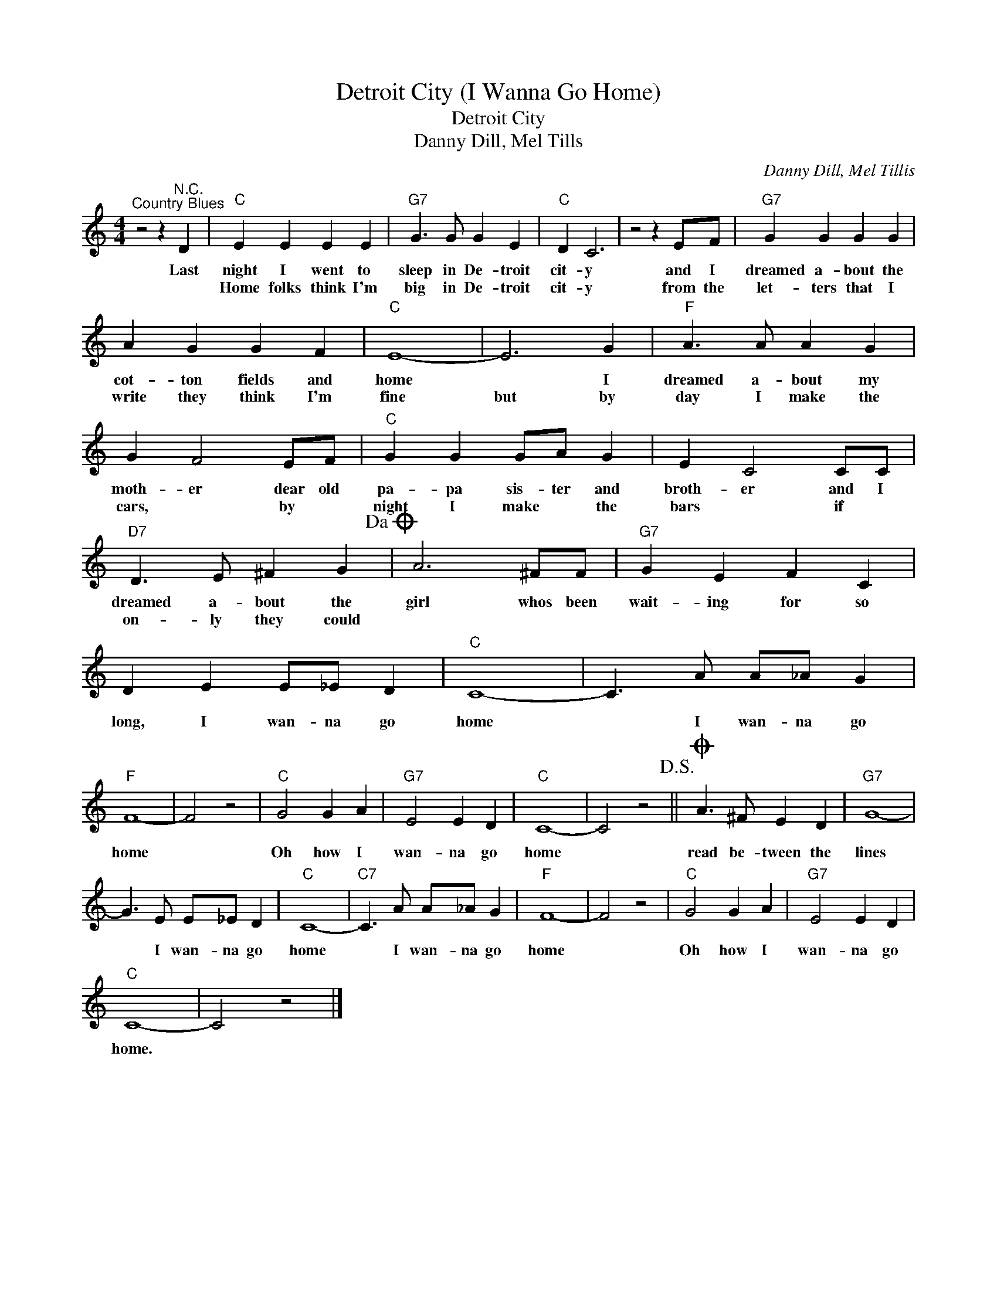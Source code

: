 X:1
T:Detroit City (I Wanna Go Home)
T:Detroit City
T:Danny Dill, Mel Tills
C:Danny Dill, Mel Tillis
Z:All Rights Reserved
L:1/4
M:4/4
K:C
V:1 treble 
%%MIDI program 4
V:1
"^Country Blues" z2 z"^N.C." D |"C" E E E E |"G7" G3/2 G/ G E |"C" D C3 | z2 z E/F/ |"G7" G G G G | %6
w: Last|night I went to|sleep in De- troit|cit- y|and I|dreamed a- bout the|
w: |Home folks think I'm|big in De- troit|cit- y|from the|let- ters that I|
 A G G F |"C" E4- | E3 G |"F" A3/2 A/ A G | G F2 E/F/ |"C" G G G/A/ G | E C2 C/C/ | %13
w: cot- ton fields and|home|* I|dreamed a- bout my|moth- er dear old|pa- pa sis- ter and|broth- er and I|
w: write they think I'm|fine|but by|day I make the|cars, * by *|night I make * the|bars * if *|
"D7" D3/2 E/ ^F G!dacoda! | A3 ^F/F/ |"G7" G E F C | D E E/_E/ D |"C" C4- | C3/2 A/ A/_A/ G | %19
w: dreamed a- bout the|girl whos been|wait- ing for so|long, I wan- na go|home|* I wan- na go|
w: on- ly they could||||||
"F" F4- | F2 z2 |"C" G2 G A |"G7" E2 E D |"C" C4- | C2 z2!D.S.! ||O A3/2 ^F/ E D |"G7" G4- | %27
w: home||Oh how I|wan- na go|home||read be- tween the|lines|
w: ||||||||
 G3/2 E/ E/_E/ D |"C" C4- |"C7" C3/2 A/ A/_A/ G |"F" F4- | F2 z2 |"C" G2 G A |"G7" E2 E D | %34
w: * I wan- na go|home|* I wan- na go|home||Oh how I|wan- na go|
w: |||||||
"C" C4- | C2 z2 |] %36
w: home.||
w: ||


